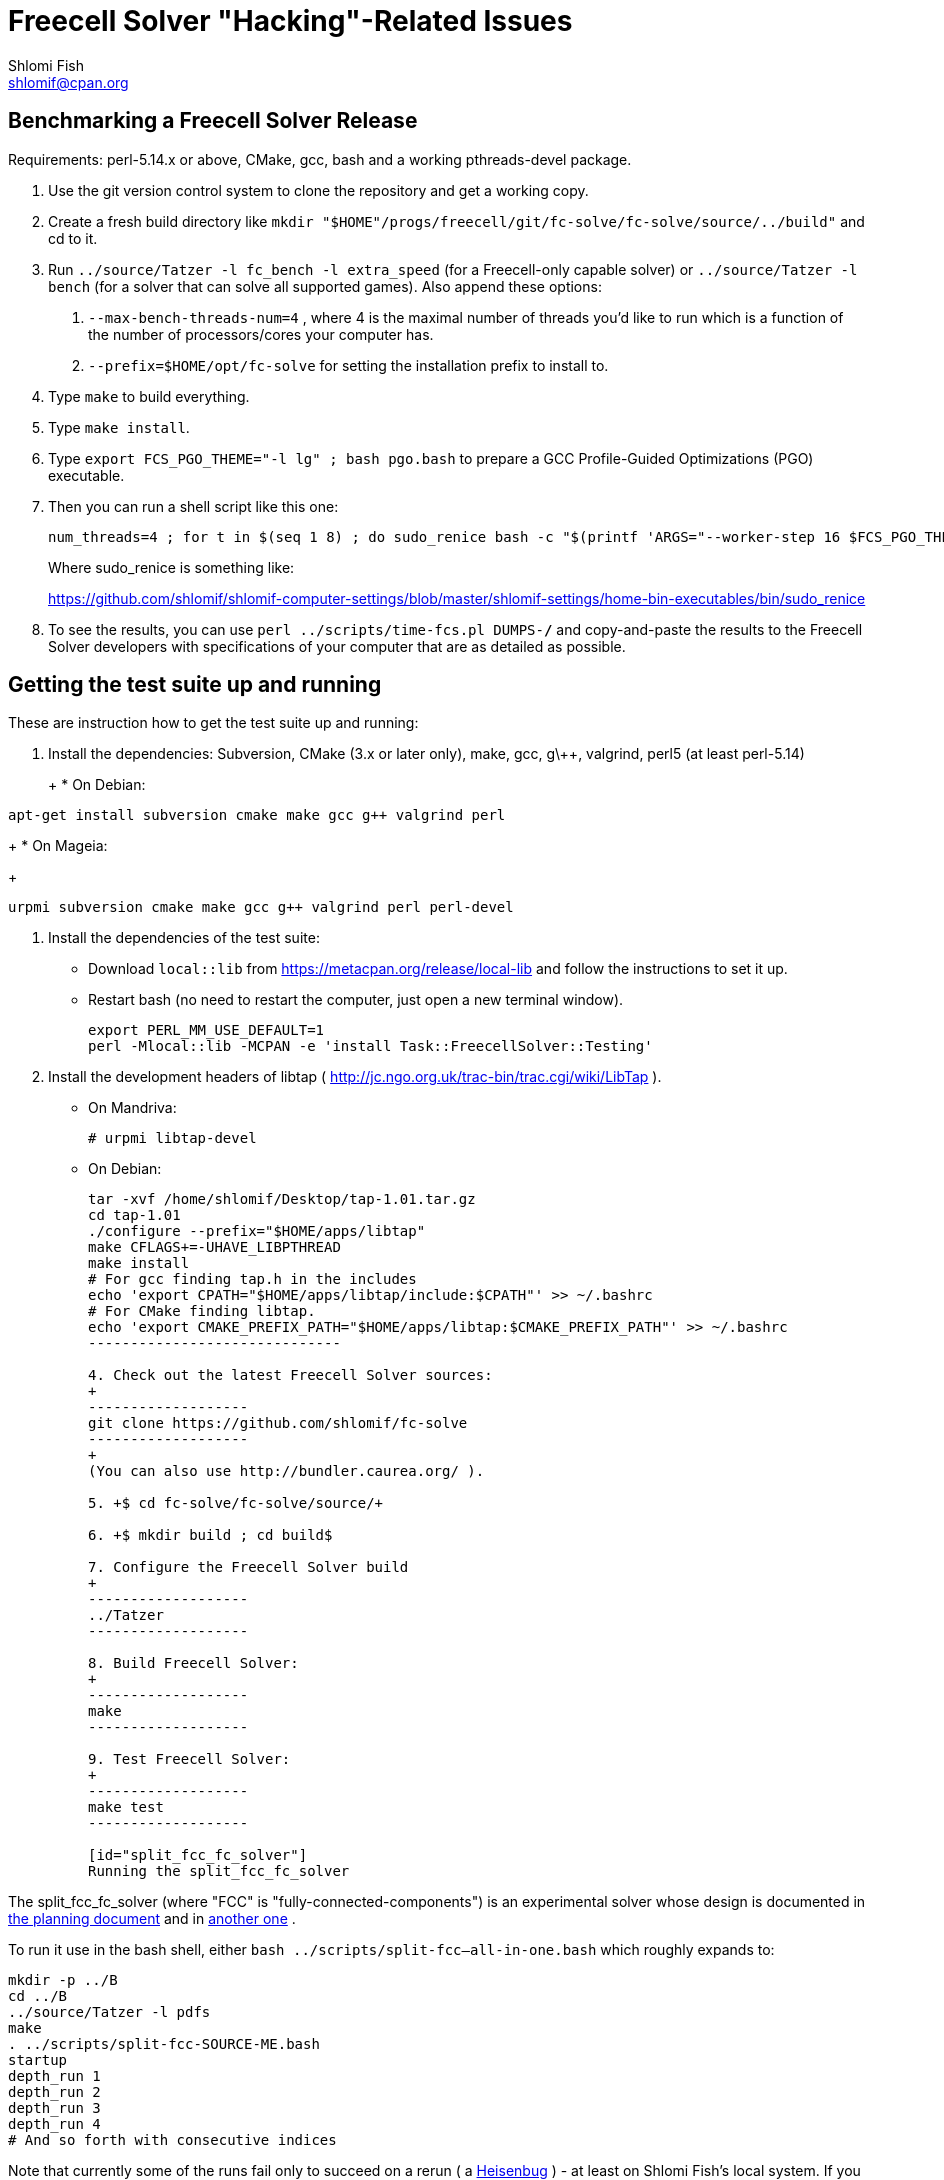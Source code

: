 Freecell Solver "Hacking"-Related Issues
========================================
Shlomi Fish <shlomif@cpan.org>
:Date: 2016-09-22
:Revision: $Id$

[id="benchmarking"]
Benchmarking a Freecell Solver Release
--------------------------------------

Requirements: perl-5.14.x or above, CMake, gcc, bash and a working
pthreads-devel package.

1. Use the git version control system to clone the repository and get a working
copy.

2. Create a fresh build directory like
+mkdir "$HOME"/progs/freecell/git/fc-solve/fc-solve/source/../build"+
and cd to it.

3. Run +../source/Tatzer -l fc_bench -l extra_speed+ (for a Freecell-only capable solver)
or +../source/Tatzer -l bench+ (for a solver that can solve all supported
games). Also append these options:
+
    a. +--max-bench-threads-num=4+ , where 4 is the maximal
    number of threads you'd like to run which is a function of the number of
    processors/cores your computer has.
+
    b. +--prefix=$HOME/opt/fc-solve+ for setting the installation prefix to
    install to.

4. Type +make+ to build everything.

5. Type +make install+.

6. Type +export FCS_PGO_THEME="-l lg" ;  bash pgo.bash+ to prepare a GCC Profile-Guided Optimizations (PGO)
executable.

7. Then you can run a shell script like this one:
+
--------------------------------------
num_threads=4 ; for t in $(seq 1 8) ; do sudo_renice bash -c "$(printf 'ARGS="--worker-step 16 $FCS_PGO_THEME" bash ../scripts/time-threads-num.bash %d %d' $num_threads $num_threads)" ; done
--------------------------------------
+
Where sudo_renice is something like:
+
https://github.com/shlomif/shlomif-computer-settings/blob/master/shlomif-settings/home-bin-executables/bin/sudo_renice

8. To see the results, you can use +perl ../scripts/time-fcs.pl
DUMPS-*/*+ and copy-and-paste the results to the Freecell Solver developers
with specifications of your computer that are as detailed as possible.

[id="test_suite"]
Getting the test suite up and running
-------------------------------------

These are instruction how to get the test suite up and running:

1. Install the dependencies: Subversion, CMake (3.x or later only), make,
gcc, g\++, valgrind, perl5 (at least perl-5.14)
+
+
* On Debian:
+
--------------------
apt-get install subversion cmake make gcc g++ valgrind perl
--------------------
+
* On Mageia:
+
-------------------
urpmi subversion cmake make gcc g++ valgrind perl perl-devel
-------------------

2. Install the dependencies of the test suite:
+
* Download +local::lib+ from https://metacpan.org/release/local-lib
and follow the instructions to set it up.
+
* Restart bash (no need to restart the computer, just open a new terminal
window).
+
----------
export PERL_MM_USE_DEFAULT=1
perl -Mlocal::lib -MCPAN -e 'install Task::FreecellSolver::Testing'
----------

3. Install the development headers of
libtap ( http://jc.ngo.org.uk/trac-bin/trac.cgi/wiki/LibTap ).
+
* On Mandriva:
+
    # urpmi libtap-devel
+
* On Debian:
+
-------------------------------
tar -xvf /home/shlomif/Desktop/tap-1.01.tar.gz
cd tap-1.01
./configure --prefix="$HOME/apps/libtap"
make CFLAGS+=-UHAVE_LIBPTHREAD
make install
# For gcc finding tap.h in the includes
echo 'export CPATH="$HOME/apps/libtap/include:$CPATH"' >> ~/.bashrc
# For CMake finding libtap.
echo 'export CMAKE_PREFIX_PATH="$HOME/apps/libtap:$CMAKE_PREFIX_PATH"' >> ~/.bashrc
------------------------------

4. Check out the latest Freecell Solver sources:
+
-------------------
git clone https://github.com/shlomif/fc-solve
-------------------
+
(You can also use http://bundler.caurea.org/ ).

5. +$ cd fc-solve/fc-solve/source/+

6. +$ mkdir build ; cd build$

7. Configure the Freecell Solver build
+
-------------------
../Tatzer
-------------------

8. Build Freecell Solver:
+
-------------------
make
-------------------

9. Test Freecell Solver:
+
-------------------
make test
-------------------

[id="split_fcc_fc_solver"]
Running the split_fcc_fc_solver
-------------------------------

The split_fcc_fc_solver (where "FCC" is "fully-connected-components") is
an experimental solver whose design is documented in link:../docs/split-fully-connected-components-based-solver-planning.txt[the planning document]
and in link:../docs/fully-connected-components-based-solver-planning.txt[another one] .

To run it use in the bash shell, either +bash ../scripts/split-fcc--all-in-one.bash+ which roughly expands to:

------------------------------------
mkdir -p ../B
cd ../B
../source/Tatzer -l pdfs
make
. ../scripts/split-fcc-SOURCE-ME.bash
startup
depth_run 1
depth_run 2
depth_run 3
depth_run 4
# And so forth with consecutive indices
------------------------------------

Note that currently some of the runs fail only to succeed on a rerun (
a https://en.wikipedia.org/wiki/Heisenbug[Heisenbug] ) - at least on
Shlomi Fish's local system. If you can investigate why it happens and propose a
fix, we will appreciate it.

[id="style_guidelines"]
Style Guidelines
----------------

Freecell Solver uses its own style (largely based on the Allman style:
http://en.wikipedia.org/wiki/Indent_style#Allman_style ),
based on the preferences of its primary author (Shlomi Fish). The style is
largely enforced by the "clang-format" formatter (using its 6.0.1 version
currently). Some guidelines for the style will be given here.

[id="four-spaces"]
4 Spaces for Indentation
~~~~~~~~~~~~~~~~~~~~~~~~

The Freecell Solver source code should be kept free of horizontal
tabs (\t, HT, \x09) and use spaces alone. Furthermore, there should be
a 4 wide space indentation inside blocks:

----------------
if (COND())
{
    int i;

    printf("%s\n", "COND() is successful!");

    for (i=0 ; i < 10 ; i++)
    {
        ...
    }
}
----------------

[id="curly-braces"]
Curly Braces Alignment
~~~~~~~~~~~~~~~~~~~~~~

The opening curly brace of an if-statement or a for-statement should be
placed below the statement on the same level as the other line, and the
inner block indented by 4 spaces. A good example can be found in the previous
section. Here are some bad examples:

----------------
if ( COND() ) {
    /* Bad because the opening brace is on the same line.
}
----------------

----------------
if ( COND() )
    {
    /* Bad because the left and right braces are indented along with
    the block. */
    printf(....)
    }
----------------

----------------
/* GNU Style - fear and loathing. */
if ( COND() )
  {
    printf(....)
  }
----------------

[id="comments-precede"]
Comments should precede the lines performing the action
~~~~~~~~~~~~~~~~~~~~~~~~~~~~~~~~~~~~~~~~~~~~~~~~~~~~~~~

Comments should come one line before the line that they explain:

----------------
/* Check if it can be moved to something on the same stack */
for ( dc = 0 ; dc < c-1 ; dc++ )
{
    .
    .
    .
}
----------------

+TODO: Fill in+

[id="one-line-clauses"]
One line clauses should be avoided
~~~~~~~~~~~~~~~~~~~~~~~~~~~~~~~~~~

One should avoid one-line clauses inside the clauses of +if+, +else+,
+elsif+, +while+, etc. Instead one should wrap the single statements inside
blocks. This is to avoid common errors with extraneous semicolons:

----------------
/* Bad: */
if (COND())
    printf ("%s\n", "Success!");

/* Good: */
if (COND())
{
    printf ("%s\n", "Success!");
}

/* Bad: */
while (COND())
    printf("%s\n", "I'm still running.");

/* Good: */
while (COND())
{
    printf("%s\n", "I'm still running.");
}
----------------

[id="id-naming"]
Identifier Naming Conventions
~~~~~~~~~~~~~~~~~~~~~~~~~~~~~

Here are some naming conventions for identifiers:

1. Please do not use capital letters (including not +CamelCase+) - use
all lowercase letters with words separated by underscores. Remember, C is
case sensitive.

2. Note, however, that comments should be phrased in proper English, with
proper Capitalization and distinction between uppercase and lowercase
letters. So should the rest of the Freecell Solver internal and external
documentation.

3. Some commonly used abbreviations:

----------------
max - maximum
num - numbers
cols - columns
dest - destination
src - source
ds - dest stack
stack - usually the source stack
ptr - pointer
val - value
c - the card index/position within the column
befs - Best First Search (one of the types of searches used by Freecell Solver)
a_star - also refers to "befs" from historical reasons (should be converted
to "befs" in the non-external interface.)
dfs - Depth-First Search (one of the types of searches used by Freecell Solver)
----------------

[id="if-0"]
Don't comment-out - use #if 0 to temporarily remove code
~~~~~~~~~~~~~~~~~~~~~~~~~~~~~~~~~~~~~~~~~~~~~~~~~~~~~~~~

Code should not be commented-out using gigantic +/* ... */+ comments. Instead,
it should be out-blocked using +#if 0...#endif+.

In Perl code, one can use the following POD paradigm to remove a block of
code:

----------------
=begin Removed

Removed code here.

=end Removed

=cut
----------------

